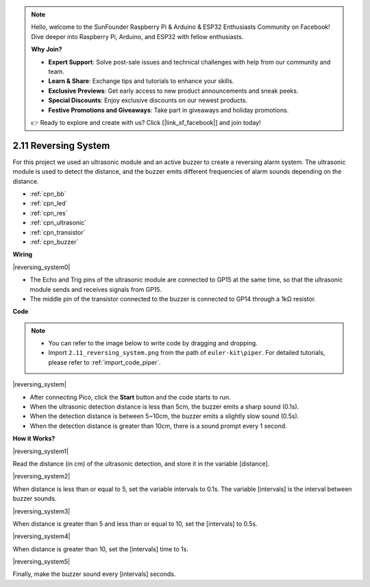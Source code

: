 .. note::

    Hello, welcome to the SunFounder Raspberry Pi & Arduino & ESP32 Enthusiasts Community on Facebook! Dive deeper into Raspberry Pi, Arduino, and ESP32 with fellow enthusiasts.

    **Why Join?**

    - **Expert Support**: Solve post-sale issues and technical challenges with help from our community and team.
    - **Learn & Share**: Exchange tips and tutorials to enhance your skills.
    - **Exclusive Previews**: Get early access to new product announcements and sneak peeks.
    - **Special Discounts**: Enjoy exclusive discounts on our newest products.
    - **Festive Promotions and Giveaways**: Take part in giveaways and holiday promotions.

    👉 Ready to explore and create with us? Click [|link_sf_facebook|] and join today!

.. _per_reversing_system:

2.11 Reversing System
==========================

For this project we used an ultrasonic module and an active buzzer to create a reversing alarm system. The ultrasonic module is used to detect the distance, and the buzzer emits different frequencies of alarm sounds depending on the distance.

* :ref:`cpn_bb`
* :ref:`cpn_led`
* :ref:`cpn_res`
* :ref:`cpn_ultrasonic`
* :ref:`cpn_transistor`
* :ref:`cpn_buzzer`

**Wiring**

|reversing_system0|


* The Echo and Trig pins of the ultrasonic module are connected to GP15 at the same time, so that the ultrasonic module sends and receives signals from GP15.
* The middle pin of the transistor connected to the buzzer is connected to GP14 through a 1kΩ resistor.

**Code**

.. note::

    * You can refer to the image below to write code by dragging and dropping. 
    * Import ``2.11_reversing_system.png`` from the path of ``euler-kit\piper``. For detailed tutorials, please refer to :ref:`import_code_piper`.


|reversing_system|

* After connecting Pico, click the **Start** button and the code starts to run.
* When the ultrasonic detection distance is less than 5cm, the buzzer emits a sharp sound (0.1s).
* When the detection distance is between 5~10cm, the buzzer emits a slightly slow sound (0.5s).
* When the detection distance is greater than 10cm, there is a sound prompt every 1 second.


**How it Works?**


|reversing_system1|

Read the distance (in cm) of the ultrasonic detection, and store it in the variable [distance].

|reversing_system2|

When distance is less than or equal to 5, set the variable intervals to 0.1s. The variable [intervals] is the interval between buzzer sounds.

|reversing_system3|

When distance is greater than 5 and less than or equal to 10, set the [intervals] to 0.5s.

|reversing_system4|

When distance is greater than 10, set the [intervals] time to 1s.

|reversing_system5|

Finally, make the buzzer sound every [intervals] seconds.

